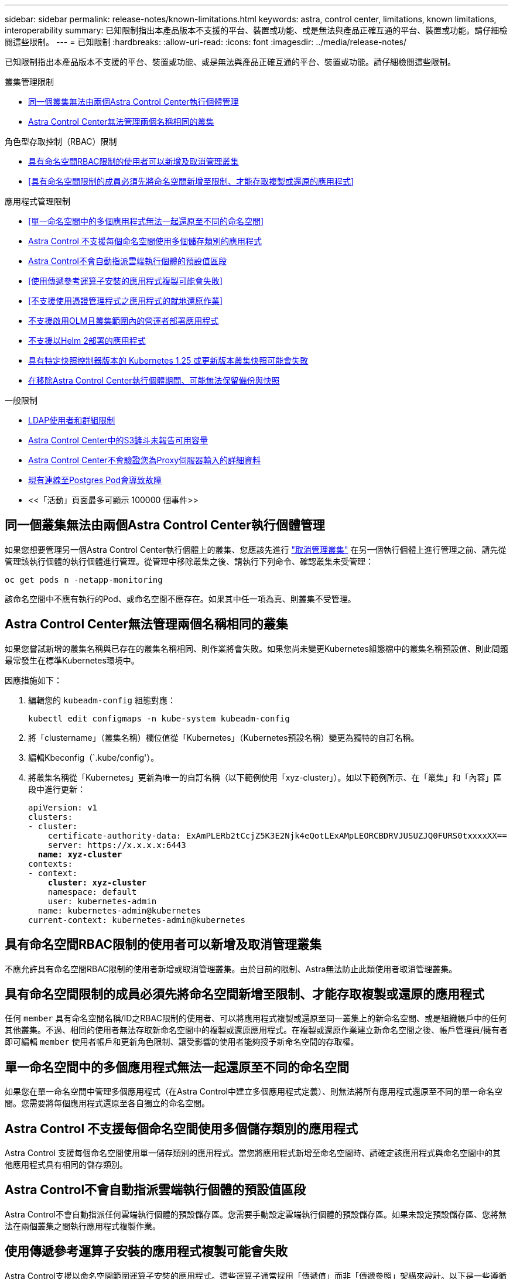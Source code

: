 ---
sidebar: sidebar 
permalink: release-notes/known-limitations.html 
keywords: astra, control center, limitations, known limitations, interoperability 
summary: 已知限制指出本產品版本不支援的平台、裝置或功能、或是無法與產品正確互通的平台、裝置或功能。請仔細檢閱這些限制。 
---
= 已知限制
:hardbreaks:
:allow-uri-read: 
:icons: font
:imagesdir: ../media/release-notes/


[role="lead"]
已知限制指出本產品版本不支援的平台、裝置或功能、或是無法與產品正確互通的平台、裝置或功能。請仔細檢閱這些限制。

.叢集管理限制
* <<同一個叢集無法由兩個Astra Control Center執行個體管理>>
* <<Astra Control Center無法管理兩個名稱相同的叢集>>


.角色型存取控制（RBAC）限制
* <<具有命名空間RBAC限制的使用者可以新增及取消管理叢集>>
* <<具有命名空間限制的成員必須先將命名空間新增至限制、才能存取複製或還原的應用程式>>


.應用程式管理限制
* <<單一命名空間中的多個應用程式無法一起還原至不同的命名空間>>
* <<Astra Control 不支援每個命名空間使用多個儲存類別的應用程式>>
* <<Astra Control不會自動指派雲端執行個體的預設值區段>>
* <<使用傳遞參考運算子安裝的應用程式複製可能會失敗>>
* <<不支援使用憑證管理程式之應用程式的就地還原作業>>
* <<不支援啟用OLM且叢集範圍內的營運者部署應用程式>>
* <<不支援以Helm 2部署的應用程式>>
* <<具有特定快照控制器版本的 Kubernetes 1.25 或更新版本叢集快照可能會失敗>>
* <<在移除Astra Control Center執行個體期間、可能無法保留備份與快照>>


.一般限制
* <<LDAP使用者和群組限制>>
* <<Astra Control Center中的S3鏟斗未報告可用容量>>
* <<Astra Control Center不會驗證您為Proxy伺服器輸入的詳細資料>>
* <<現有連線至Postgres Pod會導致故障>>
* <<「活動」頁面最多可顯示 100000 個事件>>




== 同一個叢集無法由兩個Astra Control Center執行個體管理

如果您想要管理另一個Astra Control Center執行個體上的叢集、您應該先進行 link:../use/unmanage.html#stop-managing-compute["取消管理叢集"] 在另一個執行個體上進行管理之前、請先從管理該執行個體的執行個體進行管理。從管理中移除叢集之後、請執行下列命令、確認叢集未受管理：

[listing]
----
oc get pods n -netapp-monitoring
----
該命名空間中不應有執行的Pod、或命名空間不應存在。如果其中任一項為真、則叢集不受管理。



== Astra Control Center無法管理兩個名稱相同的叢集

如果您嘗試新增的叢集名稱與已存在的叢集名稱相同、則作業將會失敗。如果您尚未變更Kubernetes組態檔中的叢集名稱預設值、則此問題最常發生在標準Kubernetes環境中。

因應措施如下：

. 編輯您的 `kubeadm-config` 組態對應：
+
[listing]
----
kubectl edit configmaps -n kube-system kubeadm-config
----
. 將「clustername」（叢集名稱）欄位值從「Kubernetes」（Kubernetes預設名稱）變更為獨特的自訂名稱。
. 編輯Kbeconfig（`.kube/config'）。
. 將叢集名稱從「Kubernetes」更新為唯一的自訂名稱（以下範例使用「xyz-cluster」）。如以下範例所示、在「叢集」和「內容」區段中進行更新：
+
[listing, subs="+quotes"]
----
apiVersion: v1
clusters:
- cluster:
    certificate-authority-data: ExAmPLERb2tCcjZ5K3E2Njk4eQotLExAMpLEORCBDRVJUSUZJQ0FURS0txxxxXX==
    server: https://x.x.x.x:6443
  *name: xyz-cluster*
contexts:
- context:
    *cluster: xyz-cluster*
    namespace: default
    user: kubernetes-admin
  name: kubernetes-admin@kubernetes
current-context: kubernetes-admin@kubernetes
----




== 具有命名空間RBAC限制的使用者可以新增及取消管理叢集

不應允許具有命名空間RBAC限制的使用者新增或取消管理叢集。由於目前的限制、Astra無法防止此類使用者取消管理叢集。



== 具有命名空間限制的成員必須先將命名空間新增至限制、才能存取複製或還原的應用程式

任何 `member` 具有命名空間名稱/ID之RBAC限制的使用者、可以將應用程式複製或還原至同一叢集上的新命名空間、或是組織帳戶中的任何其他叢集。不過、相同的使用者無法存取新命名空間中的複製或還原應用程式。在複製或還原作業建立新命名空間之後、帳戶管理員/擁有者即可編輯 `member` 使用者帳戶和更新角色限制、讓受影響的使用者能夠授予新命名空間的存取權。



== 單一命名空間中的多個應用程式無法一起還原至不同的命名空間

如果您在單一命名空間中管理多個應用程式（在Astra Control中建立多個應用程式定義）、則無法將所有應用程式還原至不同的單一命名空間。您需要將每個應用程式還原至各自獨立的命名空間。



== Astra Control 不支援每個命名空間使用多個儲存類別的應用程式

Astra Control 支援每個命名空間使用單一儲存類別的應用程式。當您將應用程式新增至命名空間時、請確定該應用程式與命名空間中的其他應用程式具有相同的儲存類別。



== Astra Control不會自動指派雲端執行個體的預設值區段

Astra Control不會自動指派任何雲端執行個體的預設儲存區。您需要手動設定雲端執行個體的預設儲存區。如果未設定預設儲存區、您將無法在兩個叢集之間執行應用程式複製作業。



== 使用傳遞參考運算子安裝的應用程式複製可能會失敗

Astra Control支援以命名空間範圍運算子安裝的應用程式。這些運算子通常採用「傳遞值」而非「傳遞參照」架構來設計。以下是一些遵循這些模式的營運者應用程式：

* https://github.com/k8ssandra/cass-operator["Apache K8ssandra"^]
+

NOTE: 對於K8ssandra、支援就地還原作業。若要還原新命名空間或叢集的作業、必須先關閉應用程式的原始執行個體。這是為了確保傳遞的對等群組資訊不會導致跨執行個體通訊。不支援複製應用程式。

* https://github.com/jenkinsci/kubernetes-operator["Jenkins CI"^]
* https://github.com/percona/percona-xtradb-cluster-operator["Percona XtraDB叢集"^]


Astra Control可能無法複製以「傳遞參考」架構設計的操作員（例如CockroachDB操作員）。在這些類型的複製作業中、複製的操作員會嘗試從來源操作員參考Kubernetes機密、儘管在複製程序中有自己的新秘密。由於Astra Control不知道來源營運者的Kubernetes機密資料、因此複製作業可能會失敗。


NOTE: 在複製作業期間、需要IngresClass資源或Webhooks才能正常運作的應用程式、不得在目的地叢集上定義這些資源。



== 不支援使用憑證管理程式之應用程式的就地還原作業

本版Astra Control Center不支援與憑證管理員就地還原應用程式。支援將作業還原至不同的命名空間和複製作業。



== 不支援啟用OLM且叢集範圍內的營運者部署應用程式

Astra Control Center不支援使用叢集範圍的運算子進行應用程式管理活動。



== 不支援以Helm 2部署的應用程式

如果您使用Helm來部署應用程式、Astra Control Center需要Helm版本3。完全支援使用Helm 3部署的應用程式管理及複製（或從Helm 2升級至Helm 3）。如需詳細資訊、請參閱 link:../get-started/requirements.html["Astra Control Center需求"]。



== 具有特定快照控制器版本的 Kubernetes 1.25 或更新版本叢集快照可能會失敗

如果叢集上安裝 Snapshot 控制器 API 的 v1beta1 版、執行 1.25 版或更新版本的 Kubernetes 叢集快照可能會失敗。

因應措施是在升級現有 Kubernetes 1.25 或更新版本的安裝時執行下列動作：

. 移除任何現有的 Snapshot CRD 和任何現有的 Snapshot 控制器。
. https://docs.netapp.com/us-en/trident/trident-managing-k8s/uninstall-trident.html["解除安裝Astra Trident"^]。
. https://docs.netapp.com/us-en/trident/trident-use/vol-snapshots.html#deploying-a-volume-snapshot-controller["安裝 Snapshot CRD 和 Snapshot 控制器"^]。
. https://docs.netapp.com/us-en/trident/trident-get-started/kubernetes-deploy.html["安裝最新的 Astra Trident 版本"^]。
. https://docs.netapp.com/us-en/trident/trident-use/vol-snapshots.html#step-1-create-a-volumesnapshotclass["建立 Volume SnapshotClass"^]。




== 在移除Astra Control Center執行個體期間、可能無法保留備份與快照

如果您擁有評估授權、請務必儲存您的帳戶ID、以免在Astra Control Center故障時發生資料遺失（如果您未傳送ASUP）。



== LDAP使用者和群組限制

Astra Control Center支援最多5、000個遠端群組和10、000個遠端使用者。

Astra Control 不支援具有 DN 的 LDAP 實體（使用者或群組）、該 DN 包含具有結尾空格或結尾空格的 RDN 。



== Astra Control Center中的S3鏟斗未報告可用容量

在備份或複製由Astra Control Center管理的應用程式之前、請先查看ONTAP 資訊庫（英文）或StorageGRID 資訊庫（英文）管理系統中的庫位資訊。



== Astra Control Center不會驗證您為Proxy伺服器輸入的詳細資料

請務必做到 link:../use/monitor-protect.html#add-a-proxy-server["輸入正確的值"] 建立連線時。



== 現有連線至Postgres Pod會導致故障

當您在Postgres Pod上執行作業時、不應直接在Pod內連線以使用psql命令。Astra Control需要psql存取來凍結及解出資料庫。如果有預先存在的連線、則快照、備份或複製都會失敗。



== 「活動」頁面最多可顯示 100000 個事件

Astra Control 活動頁面最多可顯示 100,000 個事件。若要檢視所有記錄的事件、請使用擷取事件 link:../rest-api/api-intro.html["Astra Control API"^]。



== 如需詳細資訊、請參閱

* link:../release-notes/known-issues.html["已知問題"]

